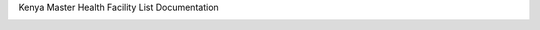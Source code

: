 Kenya Master Health Facility List Documentation


.. image:: http://mfl-public.readthedocs.org/en/latest/#

